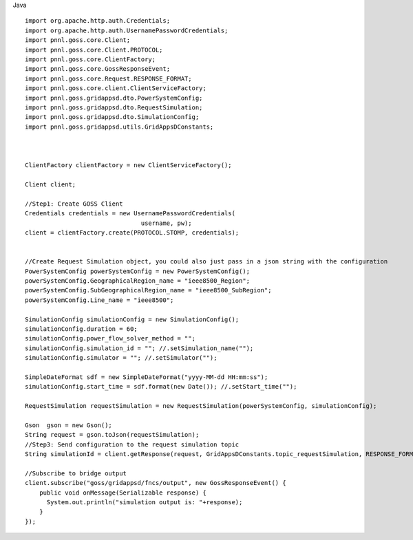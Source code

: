 Java


::

	import org.apache.http.auth.Credentials;
	import org.apache.http.auth.UsernamePasswordCredentials;
	import pnnl.goss.core.Client;
	import pnnl.goss.core.Client.PROTOCOL;
	import pnnl.goss.core.ClientFactory;
	import pnnl.goss.core.GossResponseEvent;
	import pnnl.goss.core.Request.RESPONSE_FORMAT;
	import pnnl.goss.core.client.ClientServiceFactory;
	import pnnl.goss.gridappsd.dto.PowerSystemConfig;
	import pnnl.goss.gridappsd.dto.RequestSimulation;
	import pnnl.goss.gridappsd.dto.SimulationConfig;
	import pnnl.goss.gridappsd.utils.GridAppsDConstants;

  
  
	ClientFactory clientFactory = new ClientServiceFactory();
			
	Client client;
			
	//Step1: Create GOSS Client
	Credentials credentials = new UsernamePasswordCredentials(
					username, pw);
 	client = clientFactory.create(PROTOCOL.STOMP, credentials);
  
  
  	//Create Request Simulation object, you could also just pass in a json string with the configuration
	PowerSystemConfig powerSystemConfig = new PowerSystemConfig();
	powerSystemConfig.GeographicalRegion_name = "ieee8500_Region";
	powerSystemConfig.SubGeographicalRegion_name = "ieee8500_SubRegion";
	powerSystemConfig.Line_name = "ieee8500";
			
	SimulationConfig simulationConfig = new SimulationConfig();
	simulationConfig.duration = 60;
	simulationConfig.power_flow_solver_method = "";
	simulationConfig.simulation_id = ""; //.setSimulation_name("");
	simulationConfig.simulator = ""; //.setSimulator("");
			
	SimpleDateFormat sdf = new SimpleDateFormat("yyyy-MM-dd HH:mm:ss");
	simulationConfig.start_time = sdf.format(new Date()); //.setStart_time("");
			
	RequestSimulation requestSimulation = new RequestSimulation(powerSystemConfig, simulationConfig);
			
	Gson  gson = new Gson();
	String request = gson.toJson(requestSimulation); 
  	//Step3: Send configuration to the request simulation topic
	String simulationId = client.getResponse(request, GridAppsDConstants.topic_requestSimulation, RESPONSE_FORMAT.JSON)
			
	//Subscribe to bridge output
	client.subscribe("goss/gridappsd/fncs/output", new GossResponseEvent() {					
	    public void onMessage(Serializable response) {
	      System.out.println("simulation output is: "+response);
	    }
	});
